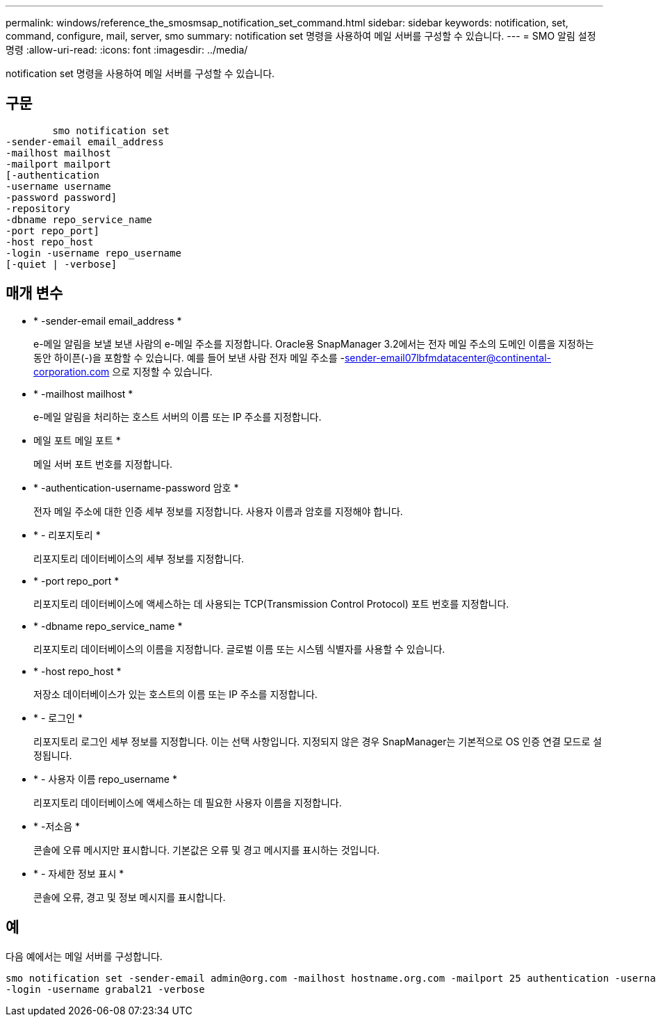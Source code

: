 ---
permalink: windows/reference_the_smosmsap_notification_set_command.html 
sidebar: sidebar 
keywords: notification, set, command, configure, mail, server, smo 
summary: notification set 명령을 사용하여 메일 서버를 구성할 수 있습니다. 
---
= SMO 알림 설정 명령
:allow-uri-read: 
:icons: font
:imagesdir: ../media/


[role="lead"]
notification set 명령을 사용하여 메일 서버를 구성할 수 있습니다.



== 구문

[listing]
----

        smo notification set
-sender-email email_address
-mailhost mailhost
-mailport mailport
[-authentication
-username username
-password password]
-repository
-dbname repo_service_name
-port repo_port]
-host repo_host
-login -username repo_username
[-quiet | -verbose]
----


== 매개 변수

* * -sender-email email_address *
+
e-메일 알림을 보낼 보낸 사람의 e-메일 주소를 지정합니다. Oracle용 SnapManager 3.2에서는 전자 메일 주소의 도메인 이름을 지정하는 동안 하이픈(-)을 포함할 수 있습니다. 예를 들어 보낸 사람 전자 메일 주소를 -sender-email07lbfmdatacenter@continental-corporation.com 으로 지정할 수 있습니다.

* * -mailhost mailhost *
+
e-메일 알림을 처리하는 호스트 서버의 이름 또는 IP 주소를 지정합니다.

* 메일 포트 메일 포트 *
+
메일 서버 포트 번호를 지정합니다.

* * -authentication-username-password 암호 *
+
전자 메일 주소에 대한 인증 세부 정보를 지정합니다. 사용자 이름과 암호를 지정해야 합니다.

* * - 리포지토리 *
+
리포지토리 데이터베이스의 세부 정보를 지정합니다.

* * -port repo_port *
+
리포지토리 데이터베이스에 액세스하는 데 사용되는 TCP(Transmission Control Protocol) 포트 번호를 지정합니다.

* * -dbname repo_service_name *
+
리포지토리 데이터베이스의 이름을 지정합니다. 글로벌 이름 또는 시스템 식별자를 사용할 수 있습니다.

* * -host repo_host *
+
저장소 데이터베이스가 있는 호스트의 이름 또는 IP 주소를 지정합니다.

* * - 로그인 *
+
리포지토리 로그인 세부 정보를 지정합니다. 이는 선택 사항입니다. 지정되지 않은 경우 SnapManager는 기본적으로 OS 인증 연결 모드로 설정됩니다.

* * - 사용자 이름 repo_username *
+
리포지토리 데이터베이스에 액세스하는 데 필요한 사용자 이름을 지정합니다.

* * -저소음 *
+
콘솔에 오류 메시지만 표시합니다. 기본값은 오류 및 경고 메시지를 표시하는 것입니다.

* * - 자세한 정보 표시 *
+
콘솔에 오류, 경고 및 정보 메시지를 표시합니다.





== 예

다음 예에서는 메일 서버를 구성합니다.

[listing]
----
smo notification set -sender-email admin@org.com -mailhost hostname.org.com -mailport 25 authentication -username davis -password davis -repository -port 1521 -dbname SMOREPO -host hotspur
-login -username grabal21 -verbose
----